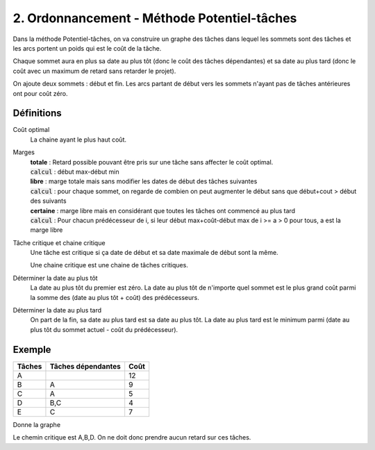 ================================================
2. Ordonnancement - Méthode Potentiel-tâches
================================================

Dans la méthode Potentiel-tâches, on va construire un graphe
des tâches dans lequel les sommets sont des tâches et les arcs portent
un poids qui est le coût de la tâche.

Chaque sommet aura en plus sa date au plus tôt (donc le coût des tâches dépendantes)
et sa date au plus tard (donc le coût avec un maximum de retard sans retarder le projet).

On ajoute deux sommets : début et fin. Les arcs partant de début vers
les sommets n'ayant pas de tâches antérieures ont pour coût zéro.

Définitions
----------------------

Coût optimal
	La chaine ayant le plus haut coût.

Marges
	| **totale** : Retard possible pouvant être pris sur une tâche sans affecter le coût optimal.
	| :code:`calcul` : début max-début min
	| **libre** : marge totale mais sans modifier les dates de début des tâches suivantes
	| :code:`calcul` : pour chaque sommet, on regarde de combien on peut augmenter le début sans que début+cout > début des suivants
	| **certaine** : marge libre mais en considérant que toutes les tâches ont commencé au plus tard
	| :code:`calcul` : Pour chacun prédécesseur de i, si leur début max+coût-début max de i >= a > 0 pour tous, a est la marge libre

Tâche critique et chaine critique
	Une tâche est critique si ça date de début et sa date maximale de début sont la même.

	Une chaine critique est une chaine de tâches critiques.

Déterminer la date au plus tôt
	La date au plus tôt du premier est zéro. La date au plus tôt de n'importe quel sommet
	est le plus grand coût parmi la somme des (date au plus tôt + coût) des prédécesseurs.

Déterminer la date au plus tard
	On part de la fin, sa date au plus tard est sa date au plus tôt. La date au plus tard
	est le minimum parmi (date au plus tôt du sommet actuel - coût du prédécesseur).

Exemple
-----------------

=============== =================== ===============
Tâches          Tâches dépendantes  Coût
=============== =================== ===============
A                                   12
B               A                   9
C               A                   5
D               B,C                 4
E               C                   7
=============== =================== ===============

Donne la graphe

.. uml::

		class Début {
			{field} début min: 0
			{method} début max: 0
		}
		class TacheA {
			{field} début min: 0
			{method} début max: 0
		}
		class TacheB {
			{field} début min: 12
			{method} début max: 12
		}
		class TacheC {
			{field} début min: 12
			{method} début max: 13
		}
		class TacheD {
			{field} début min: 21
			{method} début max: 21
		}
		class TacheE {
			{field} début min: 17
			{method} début max: 18
		}
		class Fin {
			{field} début min: 25
			{method} début max: 25
		}

		Début --> TacheA : 0
		TacheA --> TacheB : 12
		TacheA --> TacheC : 12
		TacheB --> TacheD : 9
		TacheC --> TacheD : 5
		TacheC --> TacheE : 5
		TacheD --> Fin : 4
		TacheE --> Fin : 7

		hide class circle

Le chemin critique est A,B,D. On ne doit donc prendre aucun retard sur ces tâches.